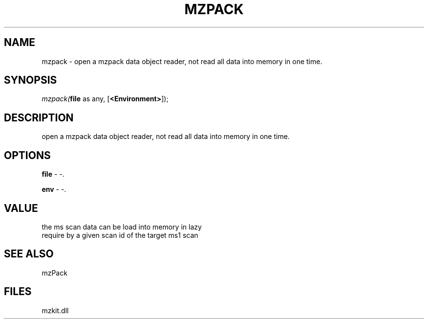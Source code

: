 .\" man page create by R# package system.
.TH MZPACK 1 2000-Jan "mzpack" "mzpack"
.SH NAME
mzpack \- open a mzpack data object reader, not read all data into memory in one time.
.SH SYNOPSIS
\fImzpack(\fBfile\fR as any, 
[\fB<Environment>\fR]);\fR
.SH DESCRIPTION
.PP
open a mzpack data object reader, not read all data into memory in one time.
.PP
.SH OPTIONS
.PP
\fBfile\fB \fR\- -. 
.PP
.PP
\fBenv\fB \fR\- -. 
.PP
.SH VALUE
.PP
the ms scan data can be load into memory in lazy 
 require by a given scan id of the target ms1 scan
.PP
.SH SEE ALSO
mzPack
.SH FILES
.PP
mzkit.dll
.PP
